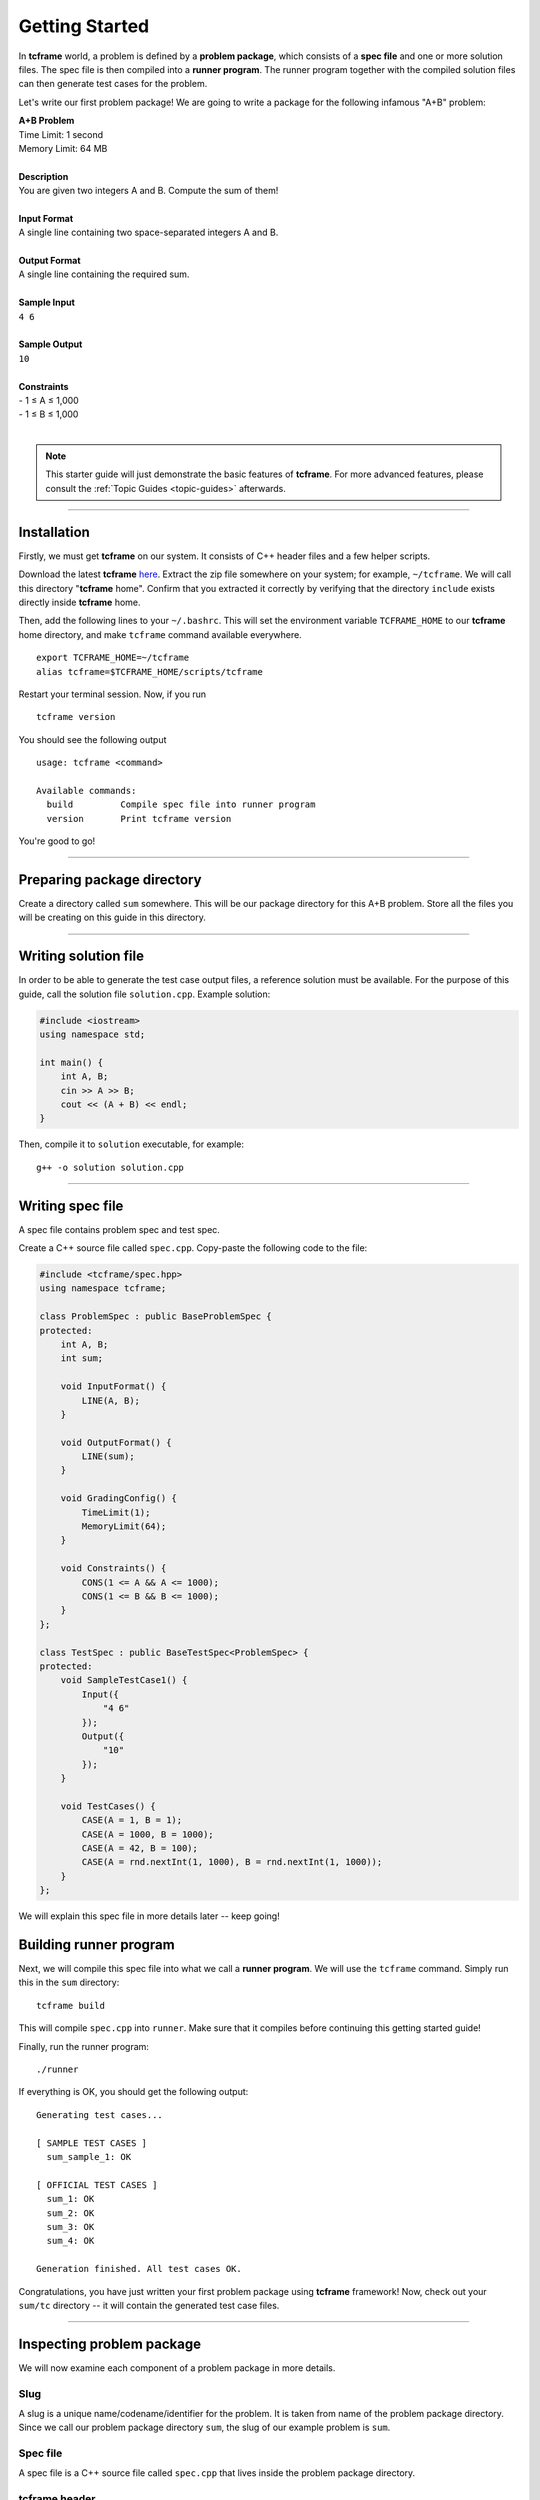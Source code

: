.. _getting-started:

Getting Started
===============

In **tcframe** world, a problem is defined by a **problem package**, which consists of a **spec file** and one or more solution files. The spec file is then compiled into a **runner program**. The runner program together with the compiled solution files can then generate test cases for the problem.

Let's write our first problem package! We are going to write a package for the following infamous "A+B" problem:

| **A+B Problem**
| Time Limit: 1 second
| Memory Limit: 64 MB
|
| **Description**
| You are given two integers A and B. Compute the sum of them!
|
| **Input Format**
| A single line containing two space-separated integers A and B.
|
| **Output Format**
| A single line containing the required sum.
|
| **Sample Input**
| ``4 6``
|
| **Sample Output**
| ``10``
|
| **Constraints**
| - 1 ≤ A ≤ 1,000
| - 1 ≤ B ≤ 1,000
|

.. note::

    This starter guide will just demonstrate the basic features of **tcframe**. For more advanced features, please consult the :ref:`Topic Guides <topic-guides>` afterwards.

----

.. _getting-started_installation:

Installation
------------

Firstly, we must get **tcframe** on our system. It consists of C++ header files and a few helper scripts.

Download the latest **tcframe** `here <https://github.com/tcframe/tcframe/releases/download/v1.4.0/tcframe_1.4.0.zip>`_. Extract the zip file somewhere on your system; for example, ``~/tcframe``. We will call this directory "**tcframe** home". Confirm that you extracted it correctly by verifying that the directory ``include`` exists directly inside **tcframe** home.

Then, add the following lines to your ``~/.bashrc``. This will set the environment variable ``TCFRAME_HOME`` to our **tcframe** home directory, and make ``tcframe`` command available everywhere.

::

    export TCFRAME_HOME=~/tcframe
    alias tcframe=$TCFRAME_HOME/scripts/tcframe


Restart your terminal session. Now, if you run

::

    tcframe version

You should see the following output

::

    usage: tcframe <command>

    Available commands:
      build         Compile spec file into runner program
      version       Print tcframe version

You're good to go!

----

Preparing package directory
---------------------------

Create a directory called ``sum`` somewhere. This will be our package directory for this A+B problem. Store all the files you will be creating on this guide in this directory.

----

Writing solution file
---------------------

In order to be able to generate the test case output files, a reference solution must be available. For the purpose of this guide, call the solution file ``solution.cpp``. Example solution:

.. sourcecode:: cpp

    #include <iostream>
    using namespace std;

    int main() {
        int A, B;
        cin >> A >> B;
        cout << (A + B) << endl;
    }

Then, compile it to ``solution`` executable, for example:

::

    g++ -o solution solution.cpp

----

Writing spec file
-----------------

A spec file contains problem spec and test spec.

Create a C++ source file called ``spec.cpp``. Copy-paste the following code to the file:

.. sourcecode:: cpp

    #include <tcframe/spec.hpp>
    using namespace tcframe;

    class ProblemSpec : public BaseProblemSpec {
    protected:
        int A, B;
        int sum;

        void InputFormat() {
            LINE(A, B);
        }

        void OutputFormat() {
            LINE(sum);
        }

        void GradingConfig() {
            TimeLimit(1);
            MemoryLimit(64);
        }

        void Constraints() {
            CONS(1 <= A && A <= 1000);
            CONS(1 <= B && B <= 1000);
        }
    };

    class TestSpec : public BaseTestSpec<ProblemSpec> {
    protected:
        void SampleTestCase1() {
            Input({
                "4 6"
            });
            Output({
                "10"
            });
        }

        void TestCases() {
            CASE(A = 1, B = 1);
            CASE(A = 1000, B = 1000);
            CASE(A = 42, B = 100);
            CASE(A = rnd.nextInt(1, 1000), B = rnd.nextInt(1, 1000));
        }
    };

We will explain this spec file in more details later -- keep going!

Building runner program
-----------------------

Next, we will compile this spec file into what we call a **runner program**. We will use the ``tcframe`` command. Simply run this in the ``sum`` directory:

::

    tcframe build

This will compile ``spec.cpp`` into ``runner``. Make sure that it compiles before continuing this getting started guide!

Finally, run the runner program:

::

    ./runner

If everything is OK, you should get the following output:

::

    Generating test cases...

    [ SAMPLE TEST CASES ]
      sum_sample_1: OK

    [ OFFICIAL TEST CASES ]
      sum_1: OK
      sum_2: OK
      sum_3: OK
      sum_4: OK

    Generation finished. All test cases OK.

Congratulations, you have just written your first problem package using **tcframe** framework! Now, check out your ``sum/tc`` directory -- it will contain the generated test case files.

----

Inspecting problem package
--------------------------

We will now examine each component of a problem package in more details.

Slug
****

A slug is a unique name/codename/identifier for the problem. It is taken from name of the problem package directory. Since we call our problem package directory ``sum``, the slug of our example problem is ``sum``.

Spec file
*********

A spec file is a C++ source file called ``spec.cpp`` that lives inside the problem package directory.

tcframe header
**************

.. sourcecode:: cpp

    #include <tcframe/spec.hpp>
    using namespace tcframe;

``tcframe/spec.hpp`` is the main **tcframe**'s header file for spec files. Each component of **tcframe** lives in the ``tcframe`` namespace, just like the STL functions that live in the ``std`` namespace. By importing the namespace, we don't have to explicitly prefix each class/object we want to use with ``tcframe::``.

Problem spec class
******************

.. sourcecode:: cpp

    class ProblemSpec : public BaseProblemSpec {
    protected:
        ...
    };

A **problem spec** class is where we define the I/O formats, constraints, and some configurations of our problem. This class must inherit ``tcframe::BaseProblemSpec``, and must be called ``ProblemSpec``.

All required members of this class must go in the **protected** section.

Grading configuration
*********************

.. sourcecode:: cpp

    void GradingConfig() {
        TimeLimit(1);
        MemoryLimit(64);
    }

Quite self-explanatory. This has actually no effect during test cases generation, and will affect local grading as explained in later section of this guide. If not specified, the default time limit is 2 seconds, and the default memory limit is 64 megabytes.

Input/output variables and formats
**********************************

.. sourcecode:: cpp

    int A, B;
    int sum;

    void InputFormat() {
        LINE(A, B);
    }

    void OutputFormat() {
        LINE(sum);
    }

Next, we defined the input and output variables and formats. The input consists of two values: **A** and **B**. The output consists of one value; let's call it **sum**. We must declare a variable for each of those values, and then tell **tcframe** how to format them in the input/output files.

Here, we declared two integers ``A`` and ``B`` as **input variables**, and an integer ``sum`` as an **output variable**. ``InputFormat()`` and ``OutputFormat()`` methods specify the input/output formats in terms of the input/output variables. The ``LINE()`` macro here specifies a line consisting of space-separated values of the given arguments.

Constraints
***********

.. sourcecode:: cpp

    void Constraints() {
        CONS(1 <= A && A <= 1000);
        CONS(1 <= B && B <= 1000);
    }

The last part of a problem spec is **constraints** specification.

A constraint must depend on input variables **only**. Each constraint can be specified as a boolean predicate inside the ``CONS()`` macro.

Here, we have two constraints, which are just direct translations of what we have in the problem statement.

----

We now have a formal specification of our A+B problem. The next part is writing a test spec that specifies test cases which conform to the problem spec.

----

Test spec class
***************

.. sourcecode:: cpp

    class TestSpec : public BaseTestSpec<ProblemSpec> {
    protected:
        ...
    };

A **test spec** is a class that inherits ``tcframe::BaseTestSpec<T>``, where ``T`` is the problem spec class. It must be called ``TestSpec``.

This is where we actually write the test case definitions.

Test case definitions
*********************

.. sourcecode:: cpp

    void SampleTestCase1() {
        Input({
            "4 6"
        });
        Output({
            "10"
        });
    }

    void TestCases() {
        CASE(A = 1, B = 1);
        CASE(A = 1000, B = 1000);
        CASE(A = 42, B = 100);
        CASE(A = rnd.nextInt(1, 1000), B = rnd.nextInt(1, 1000));
    }

Here, we finally defined the test cases (yeay!). For the purpose of this guide, we defined four test cases: 3 hand-made and 1 randomized. We also defined one sample test case that match with the one in the actual problem statement.

In **tcframe**, sample test cases, if any, are defined in the ``SampleTestCaseX()`` methods, where ``X`` is the sample test case number. Each sample test case is defined as line-by-line verbatim strings in the ``Input()`` and ``Output()`` methods. Sample test cases must conform to the input format, or **tcframe** will complain.

Test cases are defined in the ``TestCases()`` method. Each test case is defined by listing input variable assignments the ``CASE()`` macro, separated by commas. Here, we just defined a min case, max case, random hand-made case, and a randomized case. The last one is achieved using ``tcframe::rnd``, a simple random number generator provided by **tcframe**.

.. note::

    Yes, you can access the input variables directly inside the test spec, even though they are declared in the problem spec class!

----

We've covered each component of our problem package in more details. Next, let's play around with our runner program.

----

Trying out invalid test cases
-----------------------------

What happens when we specify invalid test cases? Let's just try. Add this test case to our test spec:

.. sourcecode:: cpp

    CASE(A = 0, B = 1);

and this sample test case:

.. sourcecode:: cpp

    void SampleTestCase2() {
        Input({
            "1",
            "2"
        });
        Output({
            "3"
        });
    }

Recompile (by running ``tcframe build``) and rerun the runner program. You should now get the following output instead:

::

    Generating test cases...

    [ SAMPLE TEST CASES ]
      sum_sample_1: OK
      sum_sample_2: FAILED
        Reasons:
        * Expected: <space> after variable `A`

    [ OFFICIAL TEST CASES ]
      sum_1: OK
      sum_2: OK
      sum_3: OK
      sum_4: OK
      sum_5: FAILED
        Description: A = 0, B = 1
        Reasons:
        * Does not satisfy constraints, on:
          - 1 <= A && A <= 1000

    Generation finished. Some test cases FAILED.

Sweet! If we ever have invalid test cases, **tcframe** will tell us in human-readable message.

Remove the invalid test cases and move on to the next section.

----

Local grading
-------------

When preparing a problem, it's ideal if we have at least another solution as an alternative/secondary solution. **tcframe** lets you "grade" another solution using the main solution as the reference. The time and memory limits from `GradingConfig()` as explained previously will be taken into consideration.

First, fix our spec file and re-run it to get back the correct test cases (important!). Then, write an alternate solution that deliberately behaves incorrectly on some test cases. Write the following as ``solution_alt.cpp``:

.. sourcecode:: cpp

    #include <iostream>
    using namespace std;

    int main() {
        int A, B;
        cin >> A >> B;

        if (A == 1) {
            cout << 3 << endl;
        } else if (A == 1000) {
            while (true);
        } else if (A == 42) {
            return 1 / 0;
        } else {
            cout << (A + B) << endl;
        }
    }

Compile the solution into ``solution_alt`` executable, and then run the following command:

::

    ./runner grade --solution=./solution_alt

The above command tells **tcframe** to run the specified alternate solution command against the output files previously produced by the main solution.

You should get the following output:

::

    Local grading with solution command: './solution_alt'...

    [ SAMPLE TEST CASES ]
      sum_sample_1: Accepted

    [ OFFICIAL TEST CASES ]
      sum_1: Wrong Answer
        * Diff:
    (expected) [line 01]    2
    (received) [line 01]    3

      sum_2: Time Limit Exceeded
      sum_3: Runtime Error
        * Execution of submission failed:
          - Floating point exception: 8
      sum_4: Accepted

    [ VERDICT ]
      Time Limit Exceeded [25]

We get a detailed verdict of each test case. Nice, isn't it? The final result here is **Time Limit Exceeded**, which is the "worst" verdict among all test case verdicts, and we get 25 points because we get one test case correct out of all four test cases.

----

We've covered the basics of **tcframe**. At this point, continue reading :ref:`Topic Guides <topic-guides>` for more in-depth explanation of **tcframe** features.
